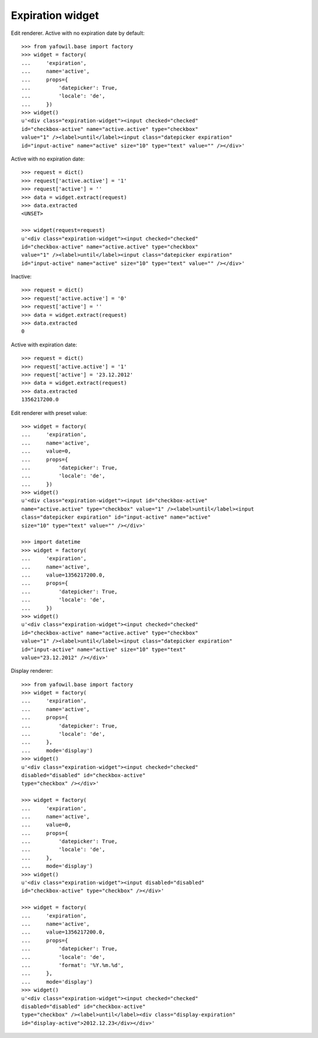 Expiration widget
-----------------

Edit renderer. Active with no expiration date by default::

    >>> from yafowil.base import factory
    >>> widget = factory(
    ...     'expiration',
    ...     name='active',
    ...     props={
    ...         'datepicker': True,
    ...         'locale': 'de',
    ...     })
    >>> widget()
    u'<div class="expiration-widget"><input checked="checked" 
    id="checkbox-active" name="active.active" type="checkbox" 
    value="1" /><label>until</label><input class="datepicker expiration" 
    id="input-active" name="active" size="10" type="text" value="" /></div>'

Active with no expiration date::

    >>> request = dict()
    >>> request['active.active'] = '1'
    >>> request['active'] = ''
    >>> data = widget.extract(request)
    >>> data.extracted
    <UNSET>

    >>> widget(request=request)
    u'<div class="expiration-widget"><input checked="checked" 
    id="checkbox-active" name="active.active" type="checkbox" 
    value="1" /><label>until</label><input class="datepicker expiration" 
    id="input-active" name="active" size="10" type="text" value="" /></div>'

Inactive::

    >>> request = dict()
    >>> request['active.active'] = '0'
    >>> request['active'] = ''
    >>> data = widget.extract(request)
    >>> data.extracted
    0

Active with expiration date::

    >>> request = dict()
    >>> request['active.active'] = '1'
    >>> request['active'] = '23.12.2012'
    >>> data = widget.extract(request)
    >>> data.extracted
    1356217200.0

Edit renderer with preset value::

    >>> widget = factory(
    ...     'expiration',
    ...     name='active',
    ...     value=0,
    ...     props={
    ...         'datepicker': True,
    ...         'locale': 'de',
    ...     })
    >>> widget()
    u'<div class="expiration-widget"><input id="checkbox-active" 
    name="active.active" type="checkbox" value="1" /><label>until</label><input 
    class="datepicker expiration" id="input-active" name="active" 
    size="10" type="text" value="" /></div>'

    >>> import datetime
    >>> widget = factory(
    ...     'expiration',
    ...     name='active',
    ...     value=1356217200.0,
    ...     props={
    ...         'datepicker': True,
    ...         'locale': 'de',
    ...     })
    >>> widget()
    u'<div class="expiration-widget"><input checked="checked" 
    id="checkbox-active" name="active.active" type="checkbox" 
    value="1" /><label>until</label><input class="datepicker expiration" 
    id="input-active" name="active" size="10" type="text" 
    value="23.12.2012" /></div>'

Display renderer::

    >>> from yafowil.base import factory
    >>> widget = factory(
    ...     'expiration',
    ...     name='active',
    ...     props={
    ...         'datepicker': True,
    ...         'locale': 'de',
    ...     },
    ...     mode='display')
    >>> widget()
    u'<div class="expiration-widget"><input checked="checked" 
    disabled="disabled" id="checkbox-active" 
    type="checkbox" /></div>'

    >>> widget = factory(
    ...     'expiration',
    ...     name='active',
    ...     value=0,
    ...     props={
    ...         'datepicker': True,
    ...         'locale': 'de',
    ...     },
    ...     mode='display')
    >>> widget()
    u'<div class="expiration-widget"><input disabled="disabled" 
    id="checkbox-active" type="checkbox" /></div>'

    >>> widget = factory(
    ...     'expiration',
    ...     name='active',
    ...     value=1356217200.0,
    ...     props={
    ...         'datepicker': True,
    ...         'locale': 'de',
    ...         'format': '%Y.%m.%d',
    ...     },
    ...     mode='display')
    >>> widget()
    u'<div class="expiration-widget"><input checked="checked" 
    disabled="disabled" id="checkbox-active" 
    type="checkbox" /><label>until</label><div class="display-expiration" 
    id="display-active">2012.12.23</div></div>'

